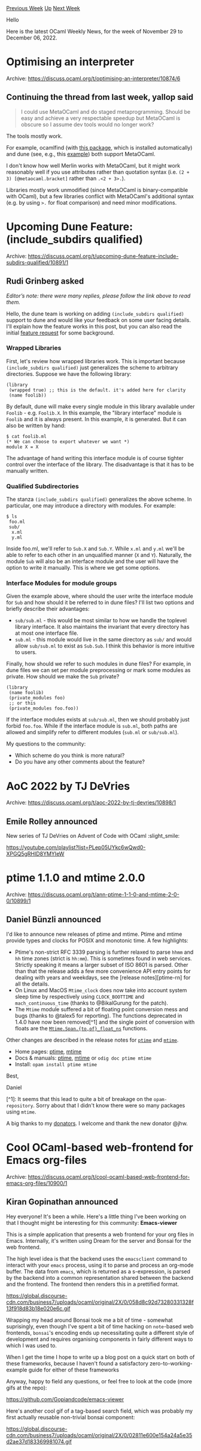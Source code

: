 #+OPTIONS: ^:nil
#+OPTIONS: html-postamble:nil
#+OPTIONS: num:nil
#+OPTIONS: toc:nil
#+OPTIONS: author:nil
#+HTML_HEAD: <style type="text/css">#table-of-contents h2 { display: none } .title { display: none } .authorname { text-align: right }</style>
#+HTML_HEAD: <style type="text/css">.outline-2 {border-top: 1px solid black;}</style>
#+TITLE: OCaml Weekly News
[[https://alan.petitepomme.net/cwn/2022.11.29.html][Previous Week]] [[https://alan.petitepomme.net/cwn/index.html][Up]] [[https://alan.petitepomme.net/cwn/2022.12.13.html][Next Week]]

Hello

Here is the latest OCaml Weekly News, for the week of November 29 to December 06, 2022.

#+TOC: headlines 1


* Optimising an interpreter
:PROPERTIES:
:CUSTOM_ID: 1
:END:
Archive: https://discuss.ocaml.org/t/optimising-an-interpreter/10874/6

** Continuing the thread from last week, yallop said


#+begin_quote
I could use MetaOCaml and do staged metaprogramming. Should be easy and achieve a very respectable speedup but MetaOCaml is obscure
so I assume dev tools would no longer work?
#+end_quote

The tools mostly work.

For example, ocamlfind (with [[https://github.com/ocaml/opam-repository/blob/master/packages/base-metaocaml-ocamlfind/base-metaocaml-ocamlfind.base/opam][this
package]],
which is installed automatically) and dune (see, e.g., this
[[https://github.com/yallop/ocaml-reex/blob/94eea88bb06be5e295627f437d7a585bd9d9b0a6/lib/dune#L8-L13][example]]) both support
MetaOCaml.

I don't know how well Merlin works with MetaOCaml, but it might work reasonably well if you use attributes rather than quotation
syntax (i.e. ~(2 + 3) [@metaocaml.bracket]~ rather than ~.<2 + 3>.~).

Libraries mostly work unmodified (since MetaOCaml is binary-compatible with OCaml), but a few libraries conflict with MetaOCaml's
additional syntax (e.g. by using ~>.~ for float comparison) and need minor modifications.
      



* Upcoming Dune Feature: (include_subdirs qualified)
:PROPERTIES:
:CUSTOM_ID: 2
:END:
Archive: https://discuss.ocaml.org/t/upcoming-dune-feature-include-subdirs-qualified/10891/1

** Rudi Grinberg asked


/Editor’s note: there were many replies, please follow the link above to read them./

Hello, the dune team is working on adding ~(include_subdirs qualified)~ support to dune and would like your feedback on some user
facing details. I'll explain how the feature works in this post, but you can also read the initial [[https://github.com/ocaml/dune/issues/1084][feature
request]] for some background.

*** Wrapped Libraries

First, let's review how wrapped libraries work. This is important because ~(include_subdirs qualified)~ just generalizes the scheme
to arbitrary directories. Suppose we have the following library:

#+begin_example
(library
 (wrapped true) ;; this is the default. it's added here for clarity
 (name foolib))
#+end_example

By default, dune will make every single module in this library available under ~Foolib~ - e.g. ~Foolib.X~. In this example, the
"library interface" module is ~Foolib~ and it is always present. In this example, it is generated. But it can also be written by
hand:

#+begin_example
$ cat foolib.ml
(* We can choose to export whatever we want *)
module X = X
#+end_example

The advantage of hand writing this interface module is of course tighter control over the interface of the library. The disadvantage
is that it has to be manually written.

*** Qualified Subdirectories

The stanza ~(include_subdirs qualified)~ generalizes the above scheme. In particular, one may introduce a directory with modules.
For example:

#+begin_example
$ ls
 foo.ml
 sub/
  x.ml
  y.ml
#+end_example

Inside foo.ml, we'll refer to ~Sub.X~ and ~Sub.Y~. While ~x.ml~ and ~y.ml~ we'll be able to refer to each other in an unqualified
manner (~X~ and ~Y~). Naturally, the module ~Sub~ will also be an interface module and the user will have the option to write it
manually. This is where we get some options.

*** Interface Modules for module groups

Given the example above, where should the user write the interface module for ~Sub~ and how should it be referred to in dune files?
I'll list two options and briefly describe their advantages:

- ~sub/sub.ml~ - this would be most similar to how we handle the toplevel library interface. It also maintains the invariant that every directory has at most one interface file.
- ~sub.ml~ - this module would live in the same directory as ~sub/~ and would allow ~sub/sub.ml~ to exist as ~Sub.Sub~. I think this behavior is more intuitive to users.

Finally, how should we refer to such modules in dune files? For example, in dune files we can set per module preprocessing or mark
some modules as private. How should we make the ~Sub~ private?
#+begin_example
(library
 (name foolib)
 (private_modules foo)
 ;; or this
 (private_modules foo.foo))
#+end_example

If the interface modules exists at ~sub/sub.ml~, then we should probably just forbid ~foo.foo~. While if the interface module is
~sub.ml~, both paths are allowed and simplify refer to different modules (~sub.ml~ or ~sub/sub.ml~).

My questions to the community:

- Which scheme do you think is more natural?
- Do you have any other comments about the feature?
      



* AoC 2022 by TJ DeVries
:PROPERTIES:
:CUSTOM_ID: 3
:END:
Archive: https://discuss.ocaml.org/t/aoc-2022-by-tj-devries/10898/1

** Emile Rolley announced


New series of TJ DeVries on Advent of Code with OCaml :slight_smile:

https://youtube.com/playlist?list=PLep05UYkc6wQwd0-XPGQ5gRHID8YMYIeW
      



* ptime 1.1.0 and mtime 2.0.0
:PROPERTIES:
:CUSTOM_ID: 4
:END:
Archive: https://discuss.ocaml.org/t/ann-ptime-1-1-0-and-mtime-2-0-0/10899/1

** Daniel Bünzli announced


I'd like to announce new releases of ptime and mtime. Ptime and mtime provide types and clocks for POSIX and monotonic time. A few
highlights:

- Ptime's non-strict RFC 3339 parsing is further relaxed to parse ~hhmm~ and ~hh~  time zones (strict is ~hh:mm~). This is sometimes found in web services. Strictly speaking it means a larger subset of ISO 8601 is parsed. Other than that the release adds a few more convenience API entry points for dealing with years and weekdays, see the [release notes][ptime-rn] for all the details.
- On Linux and MacOS ~Mtime_clock~ does now take into account system sleep time by respectively using ~CLOCK_BOOTTIME~ and ~mach_continuous_time~ (thanks to @BikalGurung for the patch).
- The ~Mtime~ module suffered a bit of floating point conversion mess and bugs (thanks to @talex5 for reporting). The functions deprecated in 1.4.0 have now been removed[^1] and the single point of conversion with floats are the [[https://erratique.ch/software/mtime/doc/Mtime/Span/index.html#convert][~Mtime.Span.{to,of}_float_ns~]] functions.

Other changes are described in the release notes for [[https://github.com/dbuenzli/ptime/blob/master/CHANGES.md#v110-2022-12-02-zagreb][~ptime~]] and [[https://github.com/dbuenzli/mtime/blob/master/CHANGES.md#v200-2022-12-02-zagreb][~mtime~]].

- Home pages:  [[https://erratique.ch/software/ptime][ptime]], [[https://erratique.ch/software/mtime][mtime]]
- Docs & manuals: [[https://erratique.ch/software/ptime/doc][ptime]], [[https://erratique.ch/software/mtime/doc][mtime]] or ~odig doc ptime mtime~
- Install: ~opam install ptime mtime~

Best,

Daniel

[^1]: It seems that this lead to quite a bit of breakage on the ~opam-repository~. Sorry about that I didn't know there were so many
packages using ~mtime~.

A big thanks to my [[https://github.com/sponsors/dbuenzli][donators]]. I welcome and thank the new donator @jhw.
      



* Cool OCaml-based web-frontend for Emacs org-files
:PROPERTIES:
:CUSTOM_ID: 5
:END:
Archive: https://discuss.ocaml.org/t/cool-ocaml-based-web-frontend-for-emacs-org-files/10900/1

** Kiran Gopinathan announced


Hey everyone! It's been a while. Here's a little thing I've been working on that I thought might be interesting for this community:
*Emacs-viewer*

This is a simple application that presents a web frontend for your org files in Emacs. Internally, it's written using Dream for the
server and Bonsai for the web frontend.

The high level idea is that the backend uses the ~emacsclient~ command to interact with your ~emacs~ process, using it to parse and
process an org-mode buffer. The data from ~emacs~, which is returned as a s-expression, is parsed by the backend into a common
representation shared between the backend and the frontend. The frontend then renders this in a prettified format.

https://global.discourse-cdn.com/business7/uploads/ocaml/original/2X/0/058d8c92d73280331328f13f918d83b18e020e6c.gif

Wrapping my head around Bonsai took me a bit of time - somewhat suprisingly, even though I've spent a bit of time hacking on
~note~-based web frontends, ~bonsai~'s encoding ends up necessitating quite a different style of development and requires organising
components in fairly different ways to which I was used to.

When I get the time I hope to write up a blog post on a quick start on both of these frameworks, because I haven't found a
satisfactory zero-to-working-example guide for either of these frameworks

Anyway, happy to field any questions, or feel free to look at the code (more gifs at the repo):

https://github.com/Gopiandcode/emacs-viewer

Here's another cool gif of a tag-based search field, which was probably my first actually reusable non-trivial bonsai component:

https://global.discourse-cdn.com/business7/uploads/ocaml/original/2X/0/02811e600e154a24a5e35d2ae37d183369981074.gif
      



* Brr 0.0.4
:PROPERTIES:
:CUSTOM_ID: 6
:END:
Archive: https://discuss.ocaml.org/t/ann-brr-0-0-4/10913/1

** Daniel Bünzli announced


There's a new release of brr. brr is a toolkit for programming browsers with the js_of_ocaml compiler.

An important note and a few highlights:

- *Important.* The js_of_ocaml devs are making good [[https://github.com/ocsigen/js_of_ocaml/pull/1340][progress]] towards support for OCaml 5 effects (yay!). A side effect (haha) is that the way ~brr~'s cookbook suggested to callback from JavaScript to OCaml breaks -- my fault. It also entails a change in the API to listen and unlisten events. See [[https://github.com/dbuenzli/brr/blob/master/CHANGES.md#changes-for-upcoming-js_of_ocaml-effect-support][this section]] of the release notes and the updated cookbook for [[https://erratique.ch/software/brr/doc/ffi_cookbook.html#callback][callbacks]] and [[https://erratique.ch/software/brr/doc/ffi_cookbook.html#export][exposing OCaml to JavaScript]].

  ~brr~ itself has been sanitized, thanks to @vouillon's for his help. If you created bindings to callback APIs or exposed OCaml functions to JavaScript ~git grep~ for your ~Jv.repr~ usages and replace them with the new ~Jv.callback~ function. If you didn't and just used ~brr~'s APIs you have nothing to do.

- New [[https://erratique.ch/software/brr/doc/Brr_webmidi/index.html][bindings]] to [[https://developer.mozilla.org/en-US/docs/Web/API/Web_MIDI_API][Web MIDI]].

- WebWorker safe ~brr~. You can now safely link any of brr's module in a WebWorker and it won't explode in your face. Previously we had a few toplevel module initialization bits that were accessing stuff that is not available in WebWorkers.

Other than that there are the little additions and tweaks here and there, all of which you can read about in the [[https://github.com/dbuenzli/brr/blob/master/CHANGES.md#v004-2022-12-05-zagreb][release notes]].

[[https://erratique.ch/software/brr][Home page]], [[https://erratique.ch/software/brr/doc/][Docs and manuals]] or ~odig doc brr~

Install: ~opam install brr~

Best,

Daniel

A big thanks to my [[https://github.com/sponsors/dbuenzli][donators]].
      



* OpenAI OpenGPT writing OCaml
:PROPERTIES:
:CUSTOM_ID: 7
:END:
Archive: https://discuss.ocaml.org/t/openai-opengpt-writing-ocaml/10916/1

** Boning announced


/Editor’s note: this long message started an even longer thread. Please follow the link above to read it./

Not sure whether this is the right place for this. But I really want to share this experience with you guys.

TLDR; OpenGTP is chatbot developed by OpenAI. It is *NOT* tailored for OCaml code generation or even coding. It understand natural
language and context. It knows how to write custom types and use third party APIs (from ~Lwt~ to ~Cohttp~ to ~Str~ to even
~Ppxlib~). It can take feedback and correct error on error messages. The final code does not work appropriately, but it is very
close and compiles (on a different thread, I managed to get it to use ~Str~ which works properly). It also struggle a little bit on
dune vs dune-project.

Please just read the *full and unedited* log. Please remember this is with a bot. What is your thought on this?

*** What is Python requirements.txt and please provide an example

Python requirements.txt is a file that lists the Python packages that your application depends on. It allows you to easily install
all of the necessary packages for your project by running a single command, rather than having to install each package individually.

Here is an example of a requirements.txt file:

#+begin_example
numpy==1.18.5
pandas==1.0.5
flask==1.1.2
#+end_example

This file specifies that the project requires three packages: numpy, pandas, and flask. The version number is specified after the
package name and is separated by an equal sign. This ensures that the exact versions of the required packages are installed.

To install the packages listed in a requirements.txt file, you can use the ~pip~ command-line tool. For example, if your
requirements.txt file is in the current directory, you can install all of the required packages by running the following command:

#+begin_example
pip install -r requirements.txt
#+end_example

This command will install the numpy, pandas, and flask packages, as well as any other packages that those packages depend on. This
makes it much easier to manage the dependencies for your Python project.

*** Please write a function to parse it in OCaml

Here is an example of a function that can parse a requirements.txt file in OCaml:

#+begin_src ocaml
let parse_requirements (contents: string) : (string * string) list =
  let lines = String.split_on_char '\n' contents in
  List.filter (fun line -> line <> "") lines
  |> List.map (fun line ->
       match String.split_on_char '==' line with
       | [package; version] -> (package, version)
       | _ -> raise (Invalid_argument "Invalid requirements.txt format")
     )
#+end_src

This function takes a string containing the contents of a requirements.txt file and returns a list of tuples, where each tuple
contains the name of a package and its version number. It splits the contents of the file on newline characters to get a list of
individual lines, filters out any empty lines, and then uses pattern matching to extract the package name and version number from
each line.

Here is an example of how you could use this function:

#+begin_src ocaml
let requirements =
  "numpy==1.18.5
   pandas==1.0.5
   flask==1.1.2"

let packages = parse_requirements requirements
(* packages will be a list containing the following tuples:
   ("numpy", "1.18.5")
   ("pandas", "1.0.5")
   ("flask", "1.1.2")
*)
#+end_src

This function can be easily modified to handle different formats for the requirements.txt file, such as specifying package versions
using a different delimiter or allowing for version ranges.

*** Please use a custom record and make version optional

Here is an example of a function that can parse a requirements.txt file in OCaml and uses a custom record type to store the package
name and version number:

#+begin_src ocaml
type package = {
  name: string;
  version: string option;
}

let parse_requirements (contents: string) : package list =
  let lines = String.split_on_char '\n' contents in
  List.filter (fun line -> line <> "") lines
  |> List.map (fun line ->
       match String.split_on_char '==' line with
       | [name; version] -> { name; version = Some version }
       | [name] -> { name; version = None }
       | _ -> raise (Invalid_argument "Invalid requirements.txt format")
     )
#+end_src

This function is similar to the previous example, but instead of returning a list of tuples, it returns a list of ~package~ records.
The ~package~ record has two fields: ~name~, which is a string containing the name of the package, and ~version~, which is an
optional string containing the version number of the package.

Here is an example of how you could use this function:

#+begin_src ocaml
let requirements =
  "numpy==1.18.5
   pandas==1.0.5
   flask==1.1.2"

let packages = parse_requirements requirements
(* packages will be a list containing the following records:
   { name = "numpy"; version = Some "1.18.5" }
   { name = "pandas"; version = Some "1.0.5" }
   { name = "flask"; version = Some "1.1.2" }
*)
#+end_src

This function can be easily modified to handle different formats for the requirements.txt file, such as specifying package versions
using a different delimiter or allowing for version ranges.

*** What is the dune file of this

The dune file is a configuration file used by Dune, a build system for OCaml. It specifies the structure and dependencies of an
OCaml project, as well as the build rules and flags that should be used.

Here is an example of a dune file for a simple OCaml project:

#+begin_example
(executable
  (name my_project)
  (libraries stdio)
  (preprocess (pps ppx_deriving.std)))
#+end_example

This dune file defines an executable named ~my_project~ that depends on the ~stdio~ library and uses the ~ppx_deriving.std~
preprocessor. It also specifies that the project should be built using the default build rules and flags.

You can use the ~dune build~ command to build the project defined in this dune file. This will compile the source code, link the
resulting object files, and produce an executable binary file.

The dune file for a project can be quite complex, with multiple libraries and executables, custom build rules and flags, and support
for other languages and tools. However, the basic structure is similar to the example above.

*** Please write a pretty printer of type package list

Here is an example of a function that can pretty-print a list of ~package~ records in OCaml:

#+begin_src ocaml
let print_package_list (packages: package list) : unit =
  List.iter (fun { name; version } ->
    match version with
    | Some v -> Printf.printf "%s==%s\n" name v
    | None -> Printf.printf "%s\n" name
  ) packages
#+end_src

This function takes a list of ~package~ records and iterates over each record, printing its name and version number (if it has one).
It uses the ~Printf.printf~ function to print each package in the format used by requirements.txt files, with the package name
followed by the version number (if specified) and separated by an equal sign.

Here is an example of how you could use this function:

#+begin_src ocaml
let packages = [
  { name = "numpy"; version = Some "1.18.5" };
  { name = "pandas"; version = Some "1.0.5" };
  { name = "flask"; version = None };
]

print_package_list packages
(* This will print the following to the console:
   numpy==1.18.5
   pandas==1.0.5
   flask
*)
#+end_src

This function can be easily modified to handle different formats for printing the package records, such as using a different
delimiter for the version number or omitting the version number altogether.

*** Can you write a test for parse_requirements

Here is an example of a unit test for the ~parse_requirements~ function in OCaml using the ~OUnit2~ testing framework:

#+begin_src ocaml
open OUnit2

let parse_requirements = (* code for parse_requirements goes here *)

let tests = [
  (* Test parsing of a requirements.txt file with three packages and version numbers *)
  "three-package-file" >:: (fun _ ->
    let requirements =
      "numpy==1.18.5
       pandas==1.0.5
       flask==1.1.2"
    in
    let expected = [
      { name = "numpy"; version = Some "1.18.5" };
      { name = "pandas"; version = Some "1.0.5" };
      { name = "flask"; version = Some "1.1.2" };
    ] in
    assert_equal (parse_requirements requirements) expected
  );

  (* Test parsing of a requirements.txt file with three packages and no version numbers *)
  "three-package-file-no-versions" >:: (fun _ ->
    let requirements =
      "numpy
       pandas
       flask"
    in
    let expected = [
      { name = "numpy"; version = None };
      { name = "pandas"; version = None };
      { name = "flask"; version = None };
    ] in
    assert_equal (parse_requirements requirements) expected
  );

  (* Test parsing of an empty requirements.txt file *)
  "empty-file" >:: (fun _ ->
    let requirements = "" in
    let expected = [] in
    assert_equal (parse_requirements requirements) expected
  );
]

let suite = "parse_requirements_test_suite" >::: tests

let _ = run_test_tt_main suite
#+end_src

This test suite defines three unit tests for the ~parse_requirements~ function: one that tests parsing a requirements.txt file with
three packages and version numbers, one that tests parsing a requirements.txt file with three packages and no version numbers, and
one that tests parsing an empty requirements.txt file. Each test uses the ~assert_equal~ function to compare the result of calling
~parse_requirements~ with the expected result and reports any differences.

To run this test suite, you can use the ~dune runtest~ command. This will compile the test suite and run all of the tests, printing
the results to the console. If any of the tests fail, the output will indicate which tests failed and why.

*** What is the dune file of this test

Here is an example of a dune file for the unit test suite described above:

#+begin_example
(executable
  (name parse_requirements_test)
  (libraries oUnit)
  (preprocess (pps ppx_deriving.std)))
#+end_example

This dune file defines an executable named ~parse_requirements_test~ that depends on the ~oUnit~ library and uses the
~ppx_deriving.std~ preprocessor. It specifies that the test suite should be built using the default build rules and flags.

To build and run the test suite, you can use the following commands:

#+begin_example
dune build parse_requirements_test.exe
./_build/default/parse_requirements_test.exe
#+end_example

This will compile the test suite and produce an executable binary file, which you can then run to execute the tests. The output of
the tests will be printed to the console, indicating whether the tests passed or failed.

*** Please also provide a ~dune-project~ file for this

Here is an example of a ~dune-project~ file for the OCaml project that includes the ~parse_requirements~ function and the unit test
suite described above:

#+begin_example
(lang dune 2.0)

(name parse_requirements)

(library
  (name parse_requirements)
  (public_name parse_requirements))

(executable
  (name parse_requirements_test)
  (libraries oUnit parse_requirements)
  (preprocess (pps ppx_deriving.std)))

(rule
  (targets parse_requirements.install)
  (action (progn
            (install parse_requirements)
            (install parse_requirements_test))))
#+end_example

This ~dune-project~ file defines a library named ~parse_requirements~ that contains the code for the ~parse_requirements~ function,
and an executable named ~parse_requirements_test~ that contains the unit test suite for the ~parse_requirements~ function. It also
specifies that the ~parse_requirements~ library should be installed when the ~parse_requirements.install~ target is built.

To build and install the ~parse_requirements~ library and the ~parse_requirements_test~ executable, you can use the following
commands:

#+begin_example
dune build parse_requirements.install
dune install parse_requirements.install
#+end_example

This will compile the ~parse_requirements~ library and the ~parse_requirements_test~ executable, and then install the
~parse_requirements~ library to the default location. You can then use the ~parse_requirements~ library in other OCaml projects by
adding it as a dependency in the ~dune-project~ file and running ~dune build~ to build the project. You can also run the
~parse_requirements_test~ executable to test the ~parse_requirements~ function.

*** I am getting error "File "parse_requirements_test.ml", line 12, characters 34-35: 12 | match String.split_on_char '==' line with ^ Error: Syntax error"

The error you are seeing is likely due to a syntax error in the ~parse_requirements~ function. In OCaml, strings must be surrounded
by double quotes (~"~), not single quotes (~'~). It looks like the ~String.split_on_char~ function is being called with a
single-quoted character, which is causing a syntax error.

Here is the corrected version of the ~parse_requirements~ function that should fix the syntax error:

#+begin_src ocaml
let parse_requirements (contents: string) : (string * string) list =
  let lines = String.split_on_char '\n' contents in
  List.filter (fun line -> line <> "") lines
  |> List.map (fun line ->
       match String.split_on_char '==' line with
       | [package; version] -> (package, version)
       | _ -> raise (Invalid_argument "Invalid requirements.txt format")
     )
#+end_src

In this version of the ~parse_requirements~ function, the character passed to the ~String.split_on_char~ function is a double quote
(~"~), which is the correct syntax in OCaml. This should fix the syntax error you were seeing.

If you are still experiencing errors, please let me know and I will try to help you further.

*** But split_on_char takes a char instead of string

You are correct that the ~String.split_on_char~ function takes a ~char~ argument, not a ~string~ argument. In OCaml, a ~char~ is a
single character, represented by a single quote followed by the character (e.g. ~'a'~, ~'b'~, ~'c'~).

In the previous version of the ~parse_requirements~ function, the ~String.split_on_char~ function was called with a single-quoted
character (~'=='~), which is not a valid ~char~ value in OCaml. This caused a syntax error.

To fix this error, you can simply pass the ~'='~ character to the ~String.split_on_char~ function instead. This will split the
string on the ~=~ character, which is the delimiter used in requirements.txt files to separate the package name and version number.
Here is the corrected version of the ~parse_requirements~ function:

#+begin_src ocaml
let parse_requirements (contents: string) : (string * string) list =
  let lines = String.split_on_char '\n' contents in
  List.filter (fun line -> line <> "") lines
  |> List.map (fun line ->
       match String.split_on_char '=' line with
       | [package; version] -> (package, version)
       | _ -> raise (Invalid_argument "Invalid requirements.txt format")
     )
#+end_src

In this version of the ~parse_requirements~ function, the ~String.split_on_char~ function is called with the ~'='~ character, which
is a valid ~char~ value. This should fix the error you were seeing.

I hope this helps! Let me know if you have any other questions.
      



* Old CWN
:PROPERTIES:
:UNNUMBERED: t
:END:

If you happen to miss a CWN, you can [[mailto:alan.schmitt@polytechnique.org][send me a message]] and I'll mail it to you, or go take a look at [[https://alan.petitepomme.net/cwn/][the archive]] or the [[https://alan.petitepomme.net/cwn/cwn.rss][RSS feed of the archives]].

If you also wish to receive it every week by mail, you may subscribe [[http://lists.idyll.org/listinfo/caml-news-weekly/][online]].

#+BEGIN_authorname
[[https://alan.petitepomme.net/][Alan Schmitt]]
#+END_authorname
